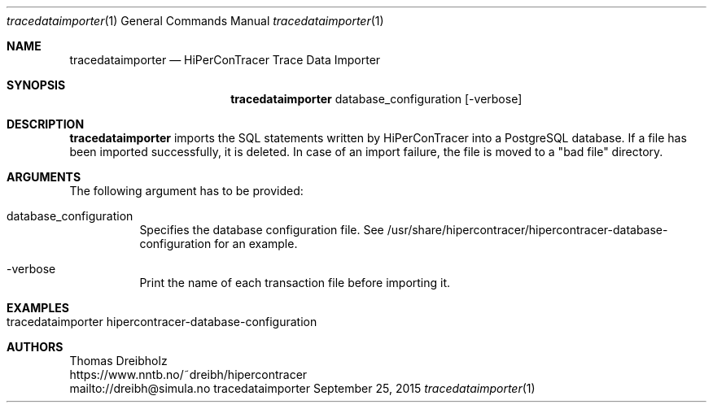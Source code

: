.\" High-Performance Connectivity Tracer (HiPerConTracer)
.\" Copyright (C) 2015-2024 by Thomas Dreibholz
.\"
.\" This program is free software: you can redistribute it and/or modify
.\" it under the terms of the GNU General Public License as published by
.\" the Free Software Foundation, either version 3 of the License, or
.\" (at your option) any later version.
.\"
.\" This program is distributed in the hope that it will be useful,
.\" but WITHOUT ANY WARRANTY; without even the implied warranty of
.\" MERCHANTABILITY or FITNESS FOR A PARTICULAR PURPOSE.  See the
.\" GNU General Public License for more details.
.\"
.\" You should have received a copy of the GNU General Public License
.\" along with this program.  If not, see <http://www.gnu.org/licenses/>.
.\"
.\" Contact: dreibh@simula.no
.\"
.\" ###### Setup ############################################################
.Dd September 25, 2015
.Dt tracedataimporter 1
.Os tracedataimporter
.\" ###### Name #############################################################
.Sh NAME
.Nm tracedataimporter
.Nd HiPerConTracer Trace Data Importer
.\" ###### Synopsis #########################################################
.Sh SYNOPSIS
.Nm tracedataimporter
database_configuration
.Op \-verbose
.\" ###### Description ######################################################
.Sh DESCRIPTION
.Nm tracedataimporter
imports the SQL statements written by HiPerConTracer into a PostgreSQL
database. If a file has been imported successfully, it is deleted. In case of
an import failure, the file is moved to a "bad file" directory.
.Pp
.\" ###### Arguments ########################################################
.Sh ARGUMENTS
The following argument has to be provided:
.Bl -tag -width indent
.It database_configuration
Specifies the database configuration file. See
/usr/share/hipercontracer/hipercontracer-database-configuration
for an example.
.It \-verbose
Print the name of each transaction file before importing it.
.El
.\" ###### Arguments ########################################################
.Sh EXAMPLES
.Bl -tag -width indent
.It tracedataimporter hipercontracer-database-configuration
.El
.\" ###### Authors ##########################################################
.Sh AUTHORS
Thomas Dreibholz
.br
https://www.nntb.no/~dreibh/hipercontracer
.br
mailto://dreibh@simula.no
.br
